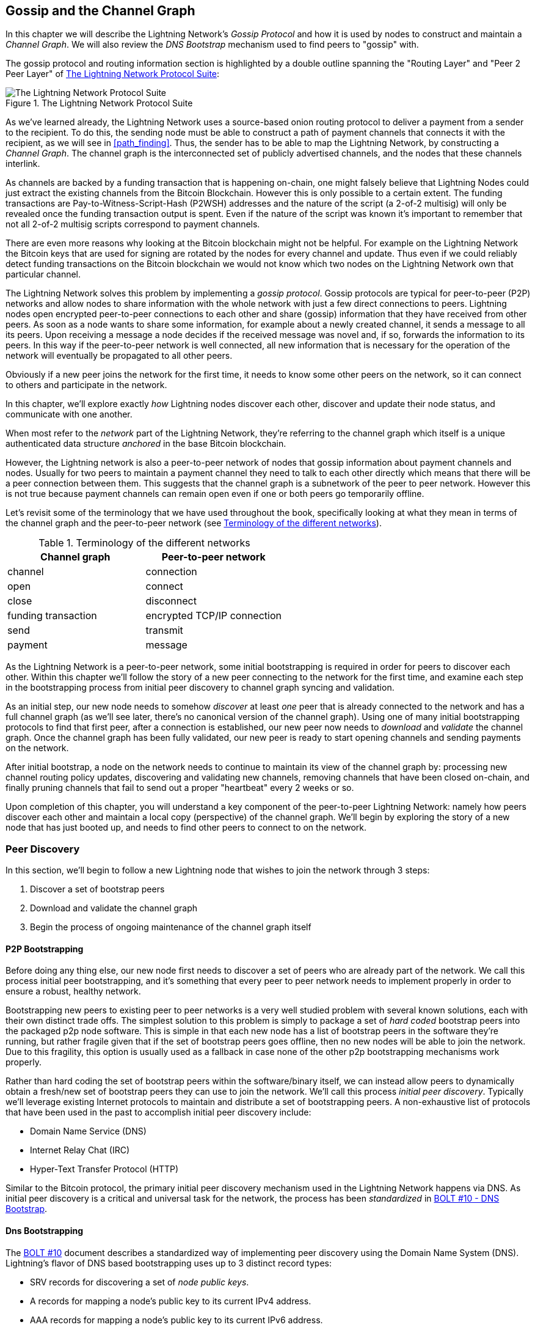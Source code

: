 [[gossip]]
== Gossip and the Channel Graph

In this chapter we will describe the Lightning Network's _Gossip Protocol_ and how it is used by nodes to construct and maintain a _Channel Graph_. We will also review the _DNS Bootstrap_ mechanism used to find peers to "gossip" with.

The gossip protocol and routing information section is highlighted by a double outline spanning the "Routing Layer" and "Peer 2 Peer Layer" of <<LN_protocol_gossip_highlight>>:

[[LN_protocol_gossip_highlight]]
.The Lightning Network Protocol Suite
image::images/mtln_1101.png["The Lightning Network Protocol Suite"]

As we've learned already, the Lightning Network uses a source-based onion routing protocol to deliver a payment from a sender to the recipient.
To do this, the sending node must be able to construct a path of payment channels that connects it with the recipient, as we will see in <<path_finding>>.
Thus, the sender has to be able to map the Lightning Network, by constructing a _Channel Graph_.
The channel graph is the interconnected set of publicly advertised channels, and the nodes that these channels interlink.

As channels are backed by a funding transaction that is happening on-chain, one might falsely believe that Lightning Nodes could just extract the existing channels from the Bitcoin Blockchain.
However this is only possible to a certain extent.
The funding transactions are Pay-to-Witness-Script-Hash (P2WSH) addresses and the nature of the script (a 2-of-2 multisig) will only be revealed once the funding transaction output is spent.
Even if the nature of the script was known it's important to remember that not all 2-of-2 multisig scripts correspond to payment channels.

There are even more reasons why looking at the Bitcoin blockchain might not be helpful.
For example on the Lightning Network the Bitcoin keys that are used for signing are rotated by the nodes for every channel and update.
Thus even if we could reliably detect funding transactions on the Bitcoin blockchain we would not know which two nodes on the Lightning Network own that particular channel.

The Lightning Network solves this problem by implementing a _gossip protocol_.
Gossip protocols are typical for peer-to-peer (P2P) networks and allow nodes to share information with the whole network with just a few direct connections to peers.
Lightning nodes open encrypted peer-to-peer connections to each other and share (gossip) information that they have received from other peers.
As soon as a node wants to share some information, for example about a newly created channel, it sends a message to all its peers.
Upon receiving a message a node decides if the received message was novel and, if so, forwards the information to its peers.
In this way if the peer-to-peer network is well connected, all new information that is necessary for the operation of the network will eventually be propagated to all other peers.

Obviously if a new peer joins the network for the first time, it needs to know some other peers on the network, so it can connect to others and participate in the network.

In this chapter, we'll explore exactly _how_ Lightning nodes discover each other, discover and update their node status, and communicate with one another.

When most refer to the _network_ part of the Lightning Network, they're referring to the channel graph which itself is a unique authenticated data structure _anchored_ in the base Bitcoin
blockchain.

However, the Lightning network is also a peer-to-peer network of nodes that gossip information about payment channels and nodes. Usually for two peers to maintain a payment channel they need to talk to each other directly which means that there will be a peer connection between them.
This suggests that the channel graph is a subnetwork of the peer to peer network.
However this is not true because payment channels can remain open even if one or both peers go temporarily offline.

Let's revisit some of the terminology that we have used throughout the book, specifically looking at what they mean in terms of the channel graph and the peer-to-peer network (see <<network_terminology>>).

[[network_terminology]]
.Terminology of the different networks
[options="header"]
|===
| Channel graph  |Peer-to-peer network
|  channel | connection
| open | connect
| close | disconnect
|  funding transaction | encrypted TCP/IP connection
| send	|	transmit
| payment |  message
|===

As the Lightning Network is a peer-to-peer network, some initial bootstrapping is required in order for peers to discover each other.  Within this chapter we'll follow the story of a new peer connecting to the network for the first time, and examine each step in the bootstrapping process from initial peer discovery to channel graph syncing and validation.

As an initial step, our new node needs to somehow _discover_ at least _one_ peer that is already connected to the network and has a full channel graph (as we'll see later, there's no canonical version of the channel graph). Using one of many initial bootstrapping protocols to find that first peer, after a connection is established, our new
peer now needs to _download_ and _validate_ the channel graph. Once the channel graph has been fully validated, our new peer is ready to start opening channels and sending payments on the network.

After initial bootstrap, a node on the network needs to continue to maintain its view of the channel graph by: processing new channel routing policy updates, discovering and validating new channels, removing channels that have been closed on-chain, and finally pruning channels that fail to send out a proper "heartbeat" every 2 weeks or so.

Upon completion of this chapter, you will understand a key component of
the peer-to-peer Lightning Network: namely how peers discover each other and maintain a local copy (perspective) of the channel graph. We'll begin by exploring the story of a new node that has just booted up, and needs to find other peers to connect to on the network.

=== Peer Discovery

In this section, we'll begin to follow a new Lightning node that wishes to join the network through 3 steps:

. Discover a set of bootstrap peers
. Download and validate the channel graph
. Begin the process of ongoing maintenance of the channel graph itself


==== P2P Bootstrapping

Before doing any thing else, our new node first needs to discover a set of peers who are already part of the network. We call this process initial peer bootstrapping, and it's something that every peer to peer network needs to implement properly in order to ensure a robust, healthy network.

Bootstrapping new peers to existing peer to peer networks is a very well studied problem with several known solutions, each with their own distinct trade offs. The simplest solution to this problem is simply to package a set of _hard coded_ bootstrap peers into the packaged p2p node software. This is simple in that each new node has a list of bootstrap peers in the software they're running, but rather fragile given that if the set of bootstrap peers goes offline, then no new nodes will be able to join the network. Due to this fragility, this
option is usually used as a fallback in case none of the other p2p bootstrapping mechanisms work properly.

Rather than hard coding the set of bootstrap peers within the software/binary itself, we can instead allow peers to dynamically obtain a fresh/new set of bootstrap peers they can use to join the network. We'll call this process _initial peer discovery_. Typically we'll leverage
existing Internet protocols to maintain and distribute a set of bootstrapping peers. A non-exhaustive list of protocols that have been used in the past to accomplish initial peer discovery include:

  * Domain Name Service (DNS)
  * Internet Relay Chat (IRC)
  * Hyper-Text Transfer Protocol (HTTP)

Similar to the Bitcoin protocol, the primary initial peer discovery mechanism used in the Lightning Network happens via DNS. As initial peer discovery is a critical and universal task for the network, the process has been _standardized_ in https://github.com/lightningnetwork/lightning-rfc/blob/master/10-dns-bootstrap.md[BOLT #10 - DNS Bootstrap].

==== Dns Bootstrapping

The https://github.com/lightningnetwork/lightning-rfc/blob/master/10-dns-bootstrap.md[BOLT #10] document describes a standardized way of implementing peer
discovery using the Domain Name System (DNS). Lightning's flavor of DNS based bootstrapping uses up to 3 distinct record types:

  * +SRV+ records for discovering a set of _node public keys_.
  * +A+ records for mapping a node's public key to its current +IPv4+ address.
  * +AAA+ records for mapping a node's public key to its current +IPv6+ address.

Those somewhat familiar with the DNS protocol may already be familiar with the +A+ (name to IPv4 address) and +AAA+ (name to IPv6 address) record types, but not the +SRV+ type. The +SRV+ record type is used by protocols built on top of DNS, to determine the _location_ for a specified service. In our context, the service in question is a given Lightning node, and the location its IP address. We need to use this additional record type as unlike nodes within the Bitcoin protocol, we need both a public key _and_ an IP address in order to connect to a node. As we see in <<wire_protocol>> the transport encryption protocol used in LN requires knowledge of the public key of a node before connecting, so as to implement identity hiding for nodes in the network.

===== A new peer's bootstrapping workflow

Before diving into the specifics of https://github.com/lightningnetwork/lightning-rfc/blob/master/10-dns-bootstrap.md[BOLT #10], we'll first outline the high level flow of a new node that wishes to use BOLT #10 to join the network.

First, a node needs to identify a single, or set of DNS servers that understand BOLT #10 so they can be used for p2p bootstrapping.

While BOLT #10 uses lseed.bitcoinstats.com as the seed server, there exists no "official" set of DNS seeds for this purpose, but each of the major implementations maintain their own DNS seed, and cross query each other's seeds for redundancy purposes. In <<dns_seeds>> you'll see a list non-exhaustive list of some popular DNS seed servers.

[[dns_seeds]]
.Table of known lightning dns seed servers
[options="header"]
|===
| dns server     | Maintainer
| lseed.bitcoinstats.com | Christian Decker
| nodes.lightning.directory | lightning labs (Olaoluwa Osuntokun)
| soa.nodes.lightning.directory | lightning labs (Olaoluwa Osuntokun)
| lseed.darosior.ninja | Antoine Poinsot
|===


DNS seeds exist for both Bitcoin's mainnet and testnet. For the sake
of our example, we'll assume the existence of a valid BOLT #10 DNS seed at +nodes.lightning.directory+.

Next, our new node will issue an +SRV+ query to obtain a set of _candidate bootstrap peers_. The response to our query will be a series of _bech32_ encoded public keys. As DNS is a text based protocol, we can't send raw binary data, so an encoding scheme is required. BOLT #10 specifies a bech32 encoding due to its use in the wider Bitcoin ecosystem. The number of encoded public keys returned depends on the server returning the query, as well as all the resolvers that stand between the client and the authoritative server.

Using the widely available +dig+ command-line tool, we can query the _testnet_ version of the DNS seed mentioned above with the following command:

----
$ dig @8.8.8.8 test.nodes.lightning.directory SRV
----

We use the +@+ argument to force resolution via Google's nameserver (with IP address 8.8.8.8) as they do not filter large SRV query responses. At the end of the command, we specify that we only want +SRV+ records to be returned. A sample response looks something like:

====
----
$ dig @8.8.8.8 test.nodes.lightning.directory SRV

; <<>> DiG 9.10.6 <<>> @8.8.8.8 test.nodes.lightning.directory SRV
; (1 server found)
;; global options: +cmd
;; Got answer:
;; ->>HEADER<<- opcode: QUERY, status: NOERROR, id: 43610
;; flags: qr rd ra; QUERY: 1, ANSWER: 25, AUTHORITY: 0, ADDITIONAL: 1

;; QUESTION SECTION:
;test.nodes.lightning.directory.	IN	SRV

;; ANSWER SECTION:
test.nodes.lightning.directory.	59 IN	SRV	10 10 9735 <1>
ln1qfkxfad87fxx7lcwr4hvsalj8vhkwta539nuy4zlyf7hqcmrjh40xx5frs7.test.nodes.lightning.directory. <2>
test.nodes.lightning.directory.	59 IN	SRV	10 10 15735 ln1qtgsl3efj8verd4z27k44xu0a59kncvsarxatahm334exgnuvwhnz8dkhx8.test.nodes.lightning.directory.

 [...]

;; Query time: 89 msec
;; SERVER: 8.8.8.8#53(8.8.8.8)
;; WHEN: Thu Dec 31 16:41:07 PST 2020
----
<1> TCP port number where LN node can be reached.
<2> Node public key (ID) encoded as a virtual domain name.
====

We've truncated the response for brevity and show only two of the returned responses. The responses contain a "virtual" domain name for a target node, then to the left we have the _TCP port_ where this node can be reached. The first response uses the standard TCP port for LN: +9735+. The second response uses a custom port which is permitted by the protocol.

Next, we'll attempt to obtain the other piece of information we need to connect to a node: its IP address. Before we can query for this however, we'll first _decode_ the bech32 encoding of the public key from the virtual domain name:

----
ln1qfkxfad87fxx7lcwr4hvsalj8vhkwta539nuy4zlyf7hqcmrjh40xx5frs7
----

Decoding this bech32 string we obtain the following valid
+secp256k1+ public key:

----
026c64f5a7f24c6f7f0e1d6ec877f23b2f672fb48967c2545f227d70636395eaf3
----

Now that we have the raw public key, we'll now ask the DNS server to _resolve_ the virtual host given so we can obtain the IP information (+A+ record) for the node:

====
----
$ dig ln1qfkxfad87fxx7lcwr4hvsalj8vhkwta539nuy4zlyf7hqcmrjh40xx5frs7.test.nodes.lightning.directory A

; <<>> DiG 9.10.6 <<>> ln1qfkxfad87fxx7lcwr4hvsalj8vhkwta539nuy4zlyf7hqcmrjh40xx5frs7.test.nodes.lightning.directory A
;; global options: +cmd
;; Got answer:
;; ->>HEADER<<- opcode: QUERY, status: NOERROR, id: 41934
;; flags: qr rd ra; QUERY: 1, ANSWER: 1, AUTHORITY: 0, ADDITIONAL: 1

;; OPT PSEUDOSECTION:
; EDNS: version: 0, flags:; udp: 4096
;; QUESTION SECTION:
;ln1qfkxfad87fxx7lcwr4hvsalj8vhkwta539nuy4zlyf7hqcmrjh40xx5frs7.test.nodes.lightning.directory. IN A

;; ANSWER SECTION:
ln1qfkxfad87fxx7lcwr4hvsalj8vhkwta539nuy4zlyf7hqcmrjh40xx5frs7.test.nodes.lightning.directory. 60 IN A X.X.X.X <1>

;; Query time: 83 msec
;; SERVER: 2600:1700:6971:6dd0::1#53(2600:1700:6971:6dd0::1)
;; WHEN: Thu Dec 31 16:59:22 PST 2020
;; MSG SIZE  rcvd: 138
----
<1> The DNS server returns an IP Address X.X.X.X. We've replaced it with X's in the text here so as to avoid presenting a real IP address.
====

In the above command, we've queried the server so we can obtain an +IPv4+ (+A+ record) address for our target node (replaced by X.X.X.X in the example above). Now that we have both the raw public key, IP address, and TCP port, we can connect to the node transport protocol at:
+026c64f5a7f24c6f7f0e1d6ec877f23b2f672fb48967c2545f227d70636395eaf3@X.X.X.X:9735+

Querying the current DNS +A+ record for a given node can also be used to look up the _latest_ set of addresses. Such queries can be used to more quickly sync the latest addressing information for a node, compared to waiting for address updates on the gossip network (see <<node_announcement>>).

At this point in our journey, our new Lightning node has found its first
peer and established its first connection! Now we can begin the second phase of new peer bootstrapping: channel graph synchronization and validation.

First, we'll explore more of the intricacies of BOLT 10 itself to take a deeper look into how things work under the hood.

==== Srv Query Options

The https://github.com/lightningnetwork/lightning-rfc/blob/master/10-dns-bootstrap.md[BOLT #10] standard is highly extensible due to its usage of nested
sub-domains as a communication layer for additional query options. The
bootstrapping protocol allows clients to further specify the _type_ of nodes they're attempting to query for vs the default of receiving a random subset of nodes in the query responses.

The query option sub-domain scheme uses a series of key-value pairs where the key itself is a _single letter_ and the remaining set of text is the value itself. The following query types exist in the current version of the https://github.com/lightningnetwork/lightning-rfc/blob/master/10-dns-bootstrap.md[BOLT #10] standards document:

  * +r+: The "realm" byte which is used to determine which chain or realm    queries should be returned for. As is, the only value for this key is +0+ which denotes "Bitcoin".

  * +a+: Allows clients to filter out returned nodes based on the _types_ of addresses they advertise. As an example, this can be used to only obtain nodes that advertise a valid IPv6 address. The value that follows this type is based on a bitfled that _indexes_ into the set of specified address _type_ which are defined in https://github.com/lightningnetwork/lightning-rfc/blob/master/07-routing-gossip.md[BOLT #7]. The default value for this field is +6+, which which represents both IPv4 and IPv6 (bits 1 and 2 are set)

  * +l+: A valid node public key serialized in compressed format. This allows a client to query for a specified node rather than receiving a set of random nodes.

  * +n+: The number of records to return. The default value for this field is +25+.

An example query with additional query options looks something like the following:

----
r0.a2.n10.nodes.lightning.directory
----

Breaking down the query one key-value pair at a time we gain the following
insights:

  * +r0+: The query targets the Bitcoin realm
  * +a2+: The query only wants IPv4 addresses to be returned
  * +n10+: The query requests

Try some combinations of the various flags using the +dig+ DNS command-line tool yourself:

----
dig @8.8.8.8 r0.a6.nodes.lightning.directory SRV
----

=== The Channel Graph

Now that our new node is able to use the DNS bootstrapping protocol to connect to their very first peer, it can start to sync the channel graph! However, before we sync the channel graph, we'll need to learn exactly _what_ we mean by the channel graph. In this section we'll explore the precise _structure_ of the channel graph and examine the unique aspects of the channel graph compared to the typical abstract "graph" data structure which is well known/used in the field of computer science.

==== A Directed Graph

A graph in computer science is a special data structure composed of vertices (typically referred to as nodes) and edges (also known as links). Two nodes may be connected by one or more edges. The channel graph is also _directed_ given that a payment is able to flow in either direction over a given edge (a channel). An example of a _directed graph_ is shown below:

[[directed_graph]]
.A directed graph (Source: Wikimedia Commons)
image::images/mtln_1102.png["A directed graph"]

In the context of the Lightning Network, our vertices are the Lightning nodes themselves, with our edges being the payment channels connecting these nodes. As we're concerned with _routing payments_, in our model a node with no edges (no payment channels) isn't considered to be a part of the graph as it isn't useful.

As channels themselves are UTXOs (funded 2-of-2 multisig addresses), we can view the channel graph as a special subset of the Bitcoin UTXO set, on top of which we can add some additional information (the nodes, etc) to arrive at the final overlay structure which is the channel graph. This anchoring of fundamental components of the channel graph in the
base Bitcoin blockchain means that it's impossible to _fake_ a valid channel graph, which has useful properties when it comes to spam prevention as we'll see later.

=== Gossip Protocol Messages

The channel graph information is propagated across the Lightning P2P Network as three messages, which are described in https://github.com/lightningnetwork/lightning-rfc/blob/master/07-routing-gossip.md[BOLT #7]:

 * +node_announcement+: The vertex in our graph which communicates the public key of a node, as well as how to reach the node over the internet and some additional metadata describing the set of _features_ the node supports.

 * +channel_announcement+: A blockchain anchored proof of the existence of a channel between two individual nodes. Any 3rd party can verify this proof in order to ensure that a _real_ channel is actually being advertised. Similar to the +node_announcement+ this message also contains information describing the _capabilities_ of the channel which is useful when attempting to route a payment.

 * +channel_update+: A _pair_ of structures that describes the set of _routing policies_ for a given channel. +channel_update+ messages come in a _pair_ as a channel is a directed edge, so each side of the channel is able to specify its own custom routing policy.

It's important to note that each of components of the channel graph are
themselves _authenticated_ allowing a 3rd party to ensure that the owner of a channel/update/node is actually the one sending out an update. This effectively makes the channel graph a unique type of _authenticated data structure_ that cannot be counterfeited. For authentication, we use an +secp256k1+ ECDSA digital signature (or a series of them) over the serialized digest of the message itself. We won't get into the specific of the messaging framing/serialization used in the LN in this chapter, as we'll cover that information in <<wire_protocol>>

With the high level structure of the channel graph laid out, we'll now dive down into the precise structure of each of the three messages used to gossip the channel graph. We'll also explain how one can also _verify_ each message and component of the channel graph.

[[node_announcement]]
==== The Node_Announcement Message

First, we have the +node_announcement+ message, which serves two primary
purposes:

 1. To advertise connection information so other nodes can connect to a node either to bootstrap to the network, or to attempt to establish a  new payment channel with that node.

 2. To communicate the set of protocol-level features (capabilities) a node understands/supports. Feature negotiation between nodes allows developers to add new features independently and support them with any other node on an opt-in basis.

Unlike channel announcements, node announcements are not anchored in
the base blockchain. Therefore, node announcements are
only considered "valid" if they have propagated with a corresponding channel announcement. In other words, we always reject nodes without payment channels in order to ensure a malicious peer can't flood the network with bogus nodes that are not part of the channel graph.

===== The node_announcement message structure

The node_announcement is comprised of
the following fields:

  * +signature+: A valid ECDSA signature that covers the serialized digest of all fields listed below. This signature must correspond to the public key of the advertised node.

  * +features+: A bit vector that describes the set of protocol features that this node understands. We'll cover this field in more detail in <<feature_bits>> on the extensibility of the Lightning protocol. At a high level, this field carries a set of bits that represent the features a node understands. As an example, a node may signal that it understands the latest channel type.

  * +timestamp+: A UNIX "epoch" encoded timestamp. This allows clients to enforce a partial ordering over the updates to a node's announcement.

  * +node_id+: The +secp256k1+ public key that this node announcement belongs to. There can only be a single +node_announcement+ for a given node in the channel graph at any given time. As a result, a +node_announcement+ can supersede a prior +node_announcement+ for the same node if it carries a higher (later) timestamp.

  * +rgb_color+: A field that allows a node to specify an RGB "color" to be associated with it, often used in channel graph visualizations and node directories.

  * +alias+: A UTF-8 string to serve as the nickname for a given node. Note that these aliases aren't required to be globally unique, nor are they verified in any way. As a result, they should not be relied on as a form of identity - they can be easily spoofed.

  * +addresses+: A set of public internet reachable addresses that are to be associated with a given node. In the current version of the protocol four address types are supported: IPv4 (1), IPv6 (2), Tor v2 (3), Tor v3 (4). On the wire, each of these address types are denoted by an integer type which is included in parenthesis after the address type.

===== Validating node announcements

Validating an incoming +node_announcement+ is straight forward. The following assertions should be upheld when examining a node announcement:

  * If an existing +node_announcement+ for that node is already known, then the +timestamp+ field of a new incoming +node_announcement+ MUST be greater than the prior one.

    * With this constraint, we enforce a forced level of "freshness".

  * If no +node_announcement+ exists for the given node, then an existing +channel_announcement+ that references the given node (more on that later) MUST already exist in one's local channel graph.

  * The included +signature+ MUST be a valid ECDSA signature verified using the included +node_id+ public key and the double-sha256 digest of the raw message encoding (minus the signature and frame header) as the message.

  * All included +addresses+ MUST be sorted in ascending order based on their address identifier.

  * The included +alias+ bytes MUST be a valid UTF-8 string.

==== The Channel_Announcement Message

Next, we have the +channel_announcement+ message, which is used to _announce_ a new _public_ channel to the wider network. Note that announcing a channel is _optional_. A channel only needs to be announced if it is intended to be used for routing by the Lightning network. Active routing nodes may wish to announce all their channels. However, certain nodes like mobile nodes likely don't have the
uptime or desire to be an active routing node. As a result, these
mobile nodes (which typically use light clients to connect to the Bitcoin p2p network), instead may have purely _unannounced_ (also known as "private") channels.

===== Unannounced "private" channels

An unannounced channel isn't part of the known public channel graph, but can still be used to send/receive payments. An astute reader may now be wondering how a channel which isn't part of the public channel graph is able to receive payments. The solution to this problem is a set of "path finding helpers" that we call "routing hints. As we'll see in <<invoices>>, invoices created by nodes with unadvertised channels will include information to help the sender route to them assuming the node has at least a single channel with an existing public routing node.

Due to the existence of unadvertised channels, the _true_ size of the channel graph (both the public and private components) is unknown.

===== Locating a channel on the bitcoin blockchain

As mentioned earlier, the channel graph is authenticated due to its usage of public key cryptography, as well as the Bitcoin blockchain as a spam prevention system. In order to have a node accept a new +channel_announcement+, the advertisement must _prove_ that the channel actually exists in the Bitcoin blockchain. This proof system adds an upfront cost to adding a new entry to the channel graph (the on-chain fees one must pay to create the UTXO of the channel). As a result, we mitigate spam and ensure that a dishonest node on the network can't fill up the memory of an honest node at no cost with bogus channels.

Given that we need to construct a proof of the existence of a channel, a
natural question that arises is: how do we "point to" or reference a given channel for the verifier? Given that a payment channel is anchored in a Unspent Transaction Output (see <<utxo>>), an initial thought might be to first attempt to advertise the full outpoint (+txid:index+) of the channel. Given the outpoint is globally unique and confirmed in the chain, this sounds like a good idea, however it has a drawback: the verifier must maintain a full copy of the UTXO set in order to verify channels. This works fine for Bitcoin full-nodes, but clients which rely on lightweight verification don't typically maintain a full UTXO set. As we want to ensure we can support mobile nodes in the Lightning Network, we're forced to find another solution.

What if rather than referencing a channel by its UTXO, we reference it based on its "location" in the chain? In order to do this, we'll need a scheme that allows us to reference a given block, then a transaction within that block, and finally a specific output created by that transaction. Such an identifier is described in https://github.com/lightningnetwork/lightning-rfc/blob/master/07-routing-gossip.md[BOLT #7] and is referred to as a _short channel ID_, or +scid+.
The +scid+ is used both in +channel_announcement+ (and +channel_update+) as well as within the onion encrypted routing packet included within HTLCs as we learned <<onion_routing>>.

[[short_channel_id]]
[[scid]]
===== The short channel id

Based on the information above, we have three pieces of information we need to encode in order to uniquely reference a given channel. As we want a compact representation, we'll attempt to encode the information into a _single_ integer. Our integer format of choice is an unsigned 64-bit integer, comprised of 8 bytes.

First, the block height: Using 3 bytes (24-bits) we can encode 16777216 blocks. That leaves 5 bytes for us to encode the transaction index and the output index respectively. We'll use the next 3
bytes to encode the transaction index _within_ a block. This is more than enough given that it's only possible to fix tens of thousands of transactions in a block at current block sizes. This leaves 2 bytes left for us to encode the output index of the channel within the transaction.

Our final +scid+ format resembles:
----
block_height (3 bytes) || transaction_index (3 bytes) || output_index (2 bytes)
----

Using bit packing techniques, we first encode the most significant 3 bytes as the block height, the next 3 bytes as the transaction index, and the least significant 2 bytes as the output index of that creates the channel UTXO.

A short channel ID can be represented as a single integer
(+695313561322258433+) or as a more human friendly string: +632384x1568x1+. Here we see the channel was mined in block +632384+, was the +1568+'th transaction in the block, with the channel output as the second (UTXOs are zero-indexed) output produced by the transaction.

Now that we're able to succinctly point to a given channel funding output in the chain, we can now examine the full structure of the +channel_announcement+ message, as well as how to verify the proof-of-existence included within the message.

===== The channel_announcement message structure

A channel_announcement primarily communicates two things:

 1. A proof that a channel exists between node A and node B with both nodes controlling the mulitsig keys in that channel output.

 2. The set of capabilities of the channel (what types of HTLCs can it route, etc)

When describing the proof, we'll typically refer to node +1+ and node +2+. Out of the two nodes that a channel connects, the "first" node is the node that has a "lower" public key encoding when we compare the public key of the two nodes in compressed format hex-encoded in lexicographical order. Correspondingly, in addition to a node public key on the network, each node should also control a public key within the Bitcoin blockchain.

Similar to the +node_announcement+ message, all included signatures of the +channel_announcement+ message should be signed/verified against the raw encoding of the message (minus the header) that follows _after_ the final signature (as it isn't possible for a digital signature to sign itself).

With that said, a +channel_announcement+ message has the following fields:

 * +node_signature_1+: The signature of the first node over the message digest.

 * +node_signature_2+: The signature of the second node over the message
   digest.

 * +bitcoin_signature_1+: The signature of the multisig key (in the funding output) of the first node over the message digest.

 * +bitcoin_signature_2+:  The signature of the multisig key (in the funding output) of the second node over the message digest.

 * +features+: A feature bit vector that describes the set of protocol level features supported by this channel.

 * +chain_hash+: A 32 byte hash which is typically the genesis block hash of the blockchain (e.g. Bitcoin mainnet) the channel was opened within.

 * +short_channel_id+: The +scid+ that uniquely locates the given channel funding output within the blockchain.

 * +node_id_1+: The public key of the first node in the network.

 * +node_id_2+: The public key of the second node in the network.

 * +bitcoin_key_1+: The raw multisig key for the channel funding output for the first node in the network.

 * +bitcoin_key_2+: The raw multisig key for the channel funding output for the second node in the network.

===== Channel announcement validation

Now that we know what a +channel_announcement+ contains, we can look at how to verify the channel's existence on-chain.

Armed with the information in the +channel_announcement+, any Lightning node (even one without a full copy of the Bitcoin blockchain) can verify the existence and authenticity of the payment channel.

First, the verifier will use the short channel ID to find which Bitcoin block contains the channel funding output. With the block height information, the verifier can request only that specific block from a Bitcoin node. The block can then be linked back to the genesis block by following the block header chain backwards (verifying the proof-of-work), confirming that this is in fact a block belonging to the Bitcoin blockchain.

Next, the verifier uses the transaction index number to identify the transaction ID of the transaction containing the payment channel. Most modern Bitcoin libraries will allow indexing into the transaction of a block based on the index of the transaction within the greater block.

Next, uses a Bitcoin library (in the verifier's language) to extract the relevant transaction according to its index within the block. The verifier will validate the transaction (checking that it is properly signed and produces the same transaction ID when hashed).

Next, the verifier will extract the Pay-to-Witness-Script-Hash output referenced by the output index number of the short channel ID. This is the address of the channel funding output. Additionally, the verified will ensure that the size of the allegd channel matches the value of the output produced at the specified output index.

Finally, the verifier will reconstruct the multisig script from +bitcoin_key_1+ and +bitcoin_key_2+ and confirm that it produces the same address as in the output.

The verifier has now independently verified that the payment channel in the announcement is funded and confirmed on the Bitcoin blockchain!

==== The Channel_Update Message

The third and final message used in the gossip protocol is the +channel_update+ message. Two of these are generated for each payment channel (one by each channel partner) announcing their routing fees, timelock expectations and capabilities.

The +channel_update+ message also contains a timestamp, allowing a node to update its routing fees and other expectations and capabilities by sending a new +channel_update+ message with a higher (later) timestamp that supersedes any older updates.

The +channel_update+ message contains the following fields:


* signature: A digital signature matching the node's public key, to authenticate the source and integrity of the channel update

* chain_hash: The hash of the genesis block of the chain containing the channel

* short_channel_id: The short channel ID to identify the channel

* timestamp: The timestamp of this update, to allow recipients to sequence updates and replace older updates.

* message_flags: A bit field indicating the presence of additional fields in the channel_update message

* channel_flags: A bit field showing the direction of the channel and other channel options

* cltv_expiry_delta: The timelock delta expectations of this node for routing (see <<onion_routing>>)

* htlc_minimum_msat: The minimum HTLC amount that will be routed

* fee_base_msat: The base fee that will be charged for routing

* fee_proportional_millionths: The proportional fee rate that will be charged for routing

* htlc_maximum_msat (option_channel_htlc_max): The maximum amount that will be routed

A node that receives the +channel_update+ message can attach this metadata to the channel graph edge to enable path finding,  as we will see in <<path_finding>>.

=== Ongoing Channel Graph Maintenance

The construction of a channel graph is not a one-time event, but rather an ongoing activity. As a node bootstraps into the network it will start receiving "gossip", in the form of the three update messages. It will use these messages to immediately start building a validated channel graph.

The more information a node receives, the better its "map" of the Lightning Network becomes and the more effective it can be at path finding and payment delivery.

A node won't only add information to the channel graph. It will also keep track of the last time a channel was updated and will delete "stale" channels that have not been updated in more than two weeks. Finally, if it sees that some node no longer has any channels, it will also remove that node.

The information collected from the gossip protocol is not the only information that can stored in the channel graph. Different Lightning node implementations may attach other metadata to nodes and channels. For example, some node implementations calculate a "score" that evaluates a node's "quality" as a routing peer. This score is used as part of path finding to prioritize or de-prioritize paths.

=== Conclusion
In this chapter, we've learned how Lightning nodes discover each
other, discover and update their node status, and communicate with one another. We've learned how channel graphs are created and maintained and we've explored a few ways that the Lightning Network discourages bad actors or dishonest nodes from spamming the network.
